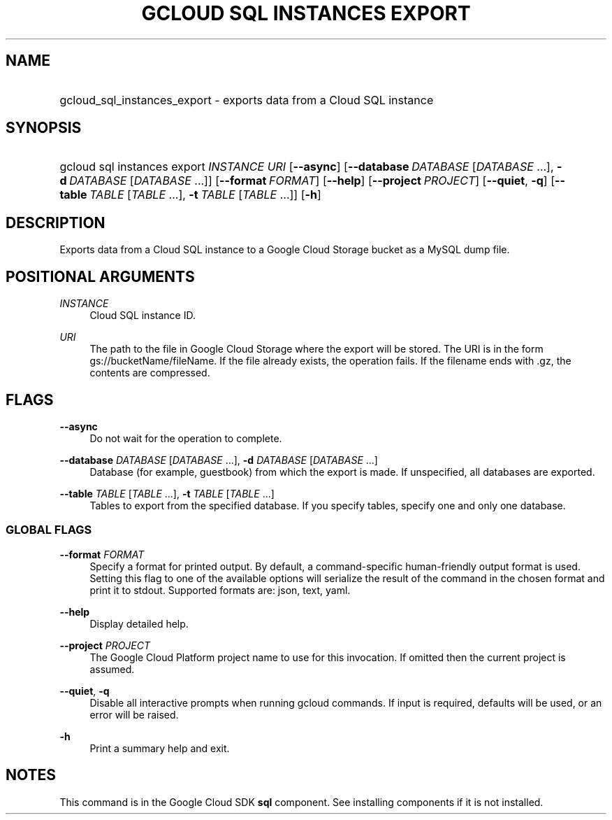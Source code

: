 .TH "GCLOUD SQL INSTANCES EXPORT" "1" "" "" ""
.ie \n(.g .ds Aq \(aq
.el       .ds Aq '
.nh
.ad l
.SH "NAME"
.HP
gcloud_sql_instances_export \- exports data from a Cloud SQL instance
.SH "SYNOPSIS"
.HP
gcloud\ sql\ instances\ export\ \fIINSTANCE\fR\ \fIURI\fR [\fB\-\-async\fR] [\fB\-\-database\fR\ \fIDATABASE\fR [\fIDATABASE\fR\ \&...],\ \fB\-d\fR\ \fIDATABASE\fR [\fIDATABASE\fR\ \&...]] [\fB\-\-format\fR\ \fIFORMAT\fR] [\fB\-\-help\fR] [\fB\-\-project\fR\ \fIPROJECT\fR] [\fB\-\-quiet\fR,\ \fB\-q\fR] [\fB\-\-table\fR\ \fITABLE\fR [\fITABLE\fR\ \&...],\ \fB\-t\fR\ \fITABLE\fR [\fITABLE\fR\ \&...]] [\fB\-h\fR]
.SH "DESCRIPTION"
.sp
Exports data from a Cloud SQL instance to a Google Cloud Storage bucket as a MySQL dump file\&.
.SH "POSITIONAL ARGUMENTS"
.PP
\fIINSTANCE\fR
.RS 4
Cloud SQL instance ID\&.
.RE
.PP
\fIURI\fR
.RS 4
The path to the file in Google Cloud Storage where the export will be stored\&. The URI is in the form gs://bucketName/fileName\&. If the file already exists, the operation fails\&. If the filename ends with \&.gz, the contents are compressed\&.
.RE
.SH "FLAGS"
.PP
\fB\-\-async\fR
.RS 4
Do not wait for the operation to complete\&.
.RE
.PP
\fB\-\-database\fR \fIDATABASE\fR [\fIDATABASE\fR \&...], \fB\-d\fR \fIDATABASE\fR [\fIDATABASE\fR \&...]
.RS 4
Database (for example, guestbook) from which the export is made\&. If unspecified, all databases are exported\&.
.RE
.PP
\fB\-\-table\fR \fITABLE\fR [\fITABLE\fR \&...], \fB\-t\fR \fITABLE\fR [\fITABLE\fR \&...]
.RS 4
Tables to export from the specified database\&. If you specify tables, specify one and only one database\&.
.RE
.SS "GLOBAL FLAGS"
.PP
\fB\-\-format\fR \fIFORMAT\fR
.RS 4
Specify a format for printed output\&. By default, a command\-specific human\-friendly output format is used\&. Setting this flag to one of the available options will serialize the result of the command in the chosen format and print it to stdout\&. Supported formats are:
json,
text,
yaml\&.
.RE
.PP
\fB\-\-help\fR
.RS 4
Display detailed help\&.
.RE
.PP
\fB\-\-project\fR \fIPROJECT\fR
.RS 4
The Google Cloud Platform project name to use for this invocation\&. If omitted then the current project is assumed\&.
.RE
.PP
\fB\-\-quiet\fR, \fB\-q\fR
.RS 4
Disable all interactive prompts when running gcloud commands\&. If input is required, defaults will be used, or an error will be raised\&.
.RE
.PP
\fB\-h\fR
.RS 4
Print a summary help and exit\&.
.RE
.SH "NOTES"
.sp
This command is in the Google Cloud SDK \fBsql\fR component\&. See installing components if it is not installed\&.
